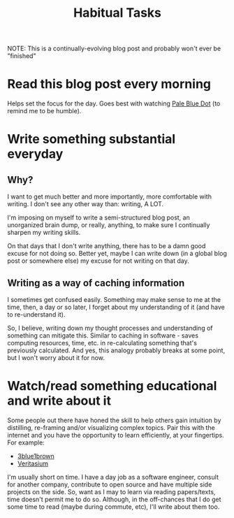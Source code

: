 #+TITLE: Habitual Tasks
#+HUGO_BASE_DIR: ..
#+HUGO_SECTION: post
#+HUGO_CUSTOM_FRONT_MATTER: :date 2022-01-30 :pin true :summary "Tasks that will form into habits that I want to have"
#+HUGO_TAGS: "self-improvement"

NOTE: This is a continually-evolving blog post and probably won't ever be "finished"

* Read this blog post every morning
Helps set the focus for the day. Goes best with watching [[yt:https://www.youtube.com/watch?v=wupToqz1e2g][Pale Blue Dot]] (to remind me to be humble).

* Write something substantial everyday
** Why?
I want to get much better and more importantly, more comfortable with writing. I don't see any other way than: writing, A LOT.

I'm imposing on myself to write a semi-structured blog post, an unorganized brain dump, or really, anything, to make sure I continually sharpen my writing skills.

On that days that I don't write anything, there has to be a damn good excuse for not doing so. Better yet, maybe I can write down (in a global blog post or somewhere else) my excuse for not writing on that day.
** Writing as a way of caching information
I sometimes get confused easily. Something may make sense to me at the time, then, a day or so later, I forget about my understanding of it (and have to re-understand it).

So, I believe, writing down my thought processes and understanding of something can mitigate this. Similar to caching in software - saves computing resources, time, etc. in re-calculating something that's previously calculated.
And yes, this analogy probably breaks at some point, but I won't worry about it for now.
* Watch/read something educational and write about it
Some people out there have honed the skill to help others gain intuition by distilling, re-framing and/or visualizing complex topics. Pair this with the internet and you have the opportunity to learn efficiently, at your fingertips. For example:
- [[yt:https://www.youtube.com/c/3blue1brown][3blue1brown]]
- [[yt:https://www.youtube.com/c/veritasium][Veritasium]]
I'm usually short on time. I have a day job as a software engineer, consult for another company, contribute to open source and have multiple side projects on the side. So, want as I may to learn via reading papers/texts, time doesn't permit me to do so. Although, in the off-chances that I do get some time to read (maybe during commute, etc), I'll write about them too.
